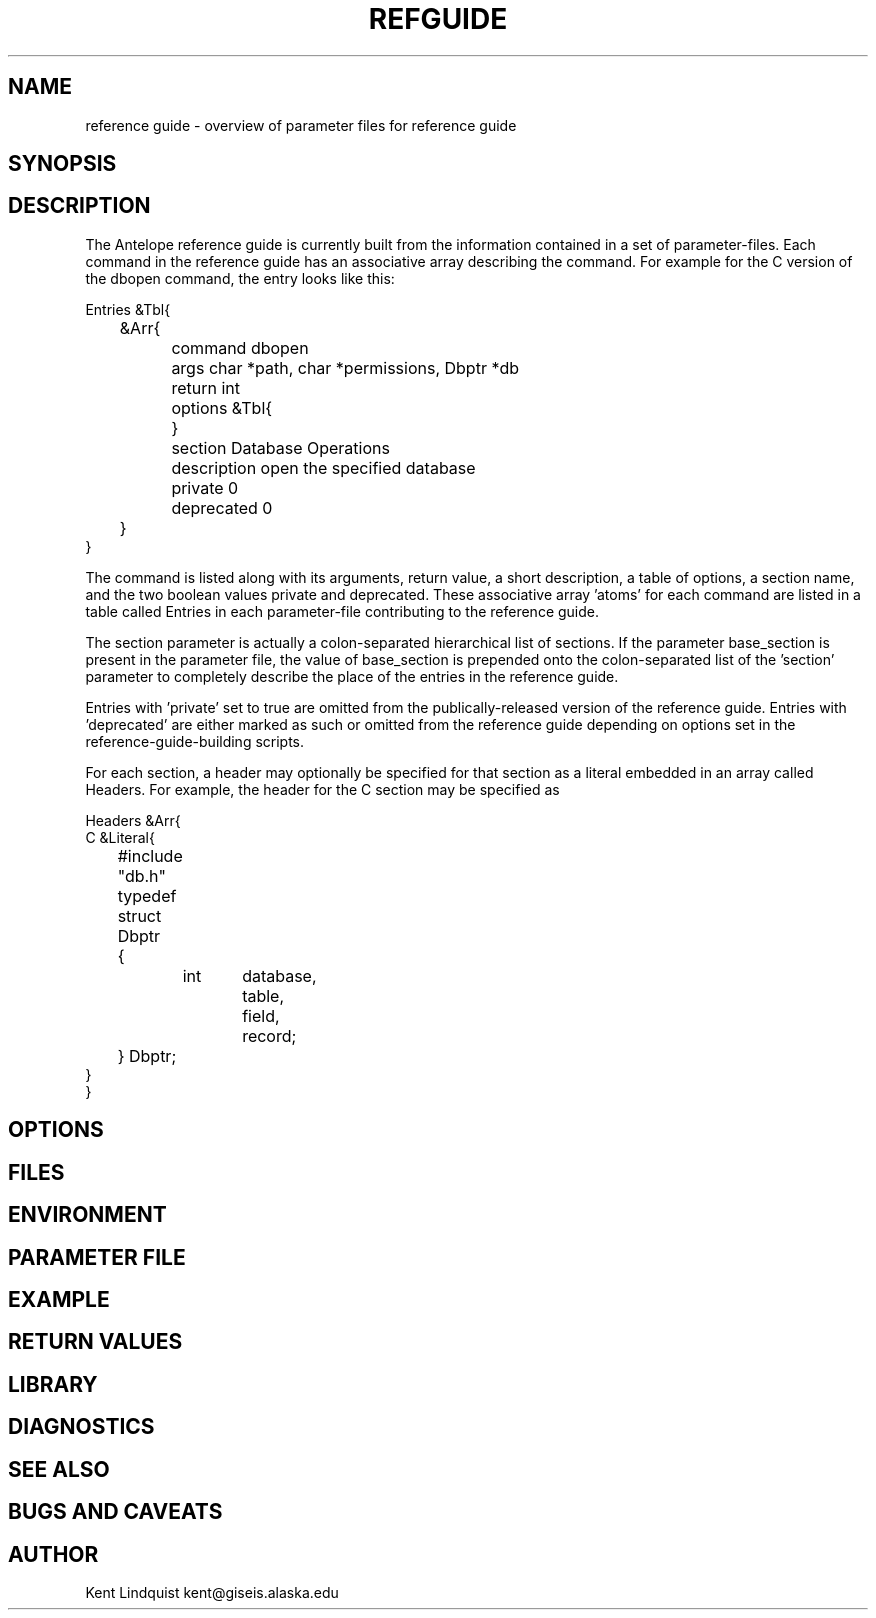 '\" te	
.TH REFGUIDE 5 "$Date$"
.SH NAME
reference guide \- overview of parameter files for reference guide
.SH SYNOPSIS
.SH DESCRIPTION
The Antelope reference guide is currently built from the information 
contained in a set of parameter-files. Each command in the reference 
guide has an associative array describing the command. For example 
for the C version of the dbopen command, the entry looks like this: 

.nf
Entries &Tbl{
	&Arr{
		command dbopen
		args char *path, char *permissions, Dbptr *db
		return int
		options &Tbl{
		}
		section Database Operations
		description open the specified database
		private 0
		deprecated 0
	}
}
.fi

The command is listed along with its arguments, return value, a short
description, a table of options, a section name, and the two boolean values
private and deprecated. These associative array 'atoms' for each command are
listed in a table called Entries in each parameter-file contributing to the
reference guide. 

The section parameter is actually a colon-separated hierarchical list
of sections. If the parameter base_section is present in the parameter
file, the value of base_section is prepended onto the colon-separated
list of the 'section' parameter to completely describe the place of the
entries in the reference guide.

Entries with 'private' set to true are omitted from the publically-released 
version of the reference guide. Entries with 'deprecated' are either 
marked as such or omitted from the reference guide depending on options set
in the reference-guide-building scripts. 

For each section, a header may optionally be specified for that section as a 
literal embedded in an array called Headers. For example, the header 
for the C section may be specified as 

.nf

Headers &Arr{
C &Literal{
	#include "db.h"
	typedef struct Dbptr
	{
		int	database,
			table,
			field,
			record;
	} Dbptr;
}
}

.SH OPTIONS
.SH FILES
.SH ENVIRONMENT
.SH PARAMETER FILE
.SH EXAMPLE
.ft CW
.RS .2i
.RE
.ft R
.SH RETURN VALUES
.SH LIBRARY
.SH DIAGNOSTICS
.SH "SEE ALSO"
.nf
.fi
.SH "BUGS AND CAVEATS"
.SH AUTHOR
Kent Lindquist kent@giseis.alaska.edu
.\" $Id$
